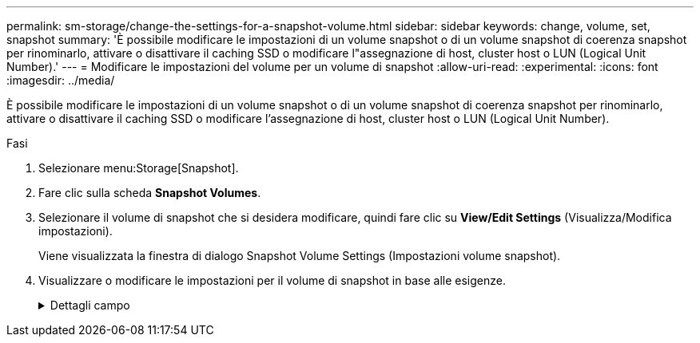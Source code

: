 ---
permalink: sm-storage/change-the-settings-for-a-snapshot-volume.html 
sidebar: sidebar 
keywords: change, volume, set, snapshot 
summary: 'È possibile modificare le impostazioni di un volume snapshot o di un volume snapshot di coerenza snapshot per rinominarlo, attivare o disattivare il caching SSD o modificare l"assegnazione di host, cluster host o LUN (Logical Unit Number).' 
---
= Modificare le impostazioni del volume per un volume di snapshot
:allow-uri-read: 
:experimental: 
:icons: font
:imagesdir: ../media/


[role="lead"]
È possibile modificare le impostazioni di un volume snapshot o di un volume snapshot di coerenza snapshot per rinominarlo, attivare o disattivare il caching SSD o modificare l'assegnazione di host, cluster host o LUN (Logical Unit Number).

.Fasi
. Selezionare menu:Storage[Snapshot].
. Fare clic sulla scheda *Snapshot Volumes*.
. Selezionare il volume di snapshot che si desidera modificare, quindi fare clic su *View/Edit Settings* (Visualizza/Modifica impostazioni).
+
Viene visualizzata la finestra di dialogo Snapshot Volume Settings (Impostazioni volume snapshot).

. Visualizzare o modificare le impostazioni per il volume di snapshot in base alle esigenze.
+
.Dettagli campo
[%collapsible]
====
[cols="2*"]
|===
| Impostazione | Descrizione 


 a| 
*Volume Snapshot*



 a| 
Nome
 a| 
È possibile modificare il nome del volume di snapshot.



 a| 
Assegnato a.
 a| 
È possibile modificare l'assegnazione dell'host o del cluster host per il volume di snapshot.



 a| 
LUN
 a| 
È possibile modificare l'assegnazione del LUN per il volume snapshot.



 a| 
Cache SSD
 a| 
È possibile attivare/disattivare il caching in sola lettura sui dischi a stato solido (SSD).



 a| 
*Oggetti associati*



 a| 
Immagine Snapshot
 a| 
È possibile visualizzare le immagini Snapshot associate al volume Snapshot. Un'immagine snapshot è una copia logica dei dati del volume, acquisita in un determinato momento. Come un punto di ripristino, le immagini Snapshot consentono di eseguire il rollback a un set di dati sicuramente funzionante. Sebbene l'host possa accedere all'immagine snapshot, non può leggerla o scriverla direttamente.



 a| 
Volume di base
 a| 
È possibile visualizzare il volume di base associato al volume di snapshot. Un volume di base è l'origine da cui viene creata un'immagine snapshot. Può essere un volume spesso o sottile e viene in genere assegnato a un host. Il volume di base può risiedere in un gruppo di volumi o in un pool di dischi.



 a| 
Gruppo di snapshot
 a| 
È possibile visualizzare il gruppo di snapshot associato al volume di snapshot. Un gruppo di snapshot è una raccolta di immagini snapshot da un singolo volume di base.

|===
====

